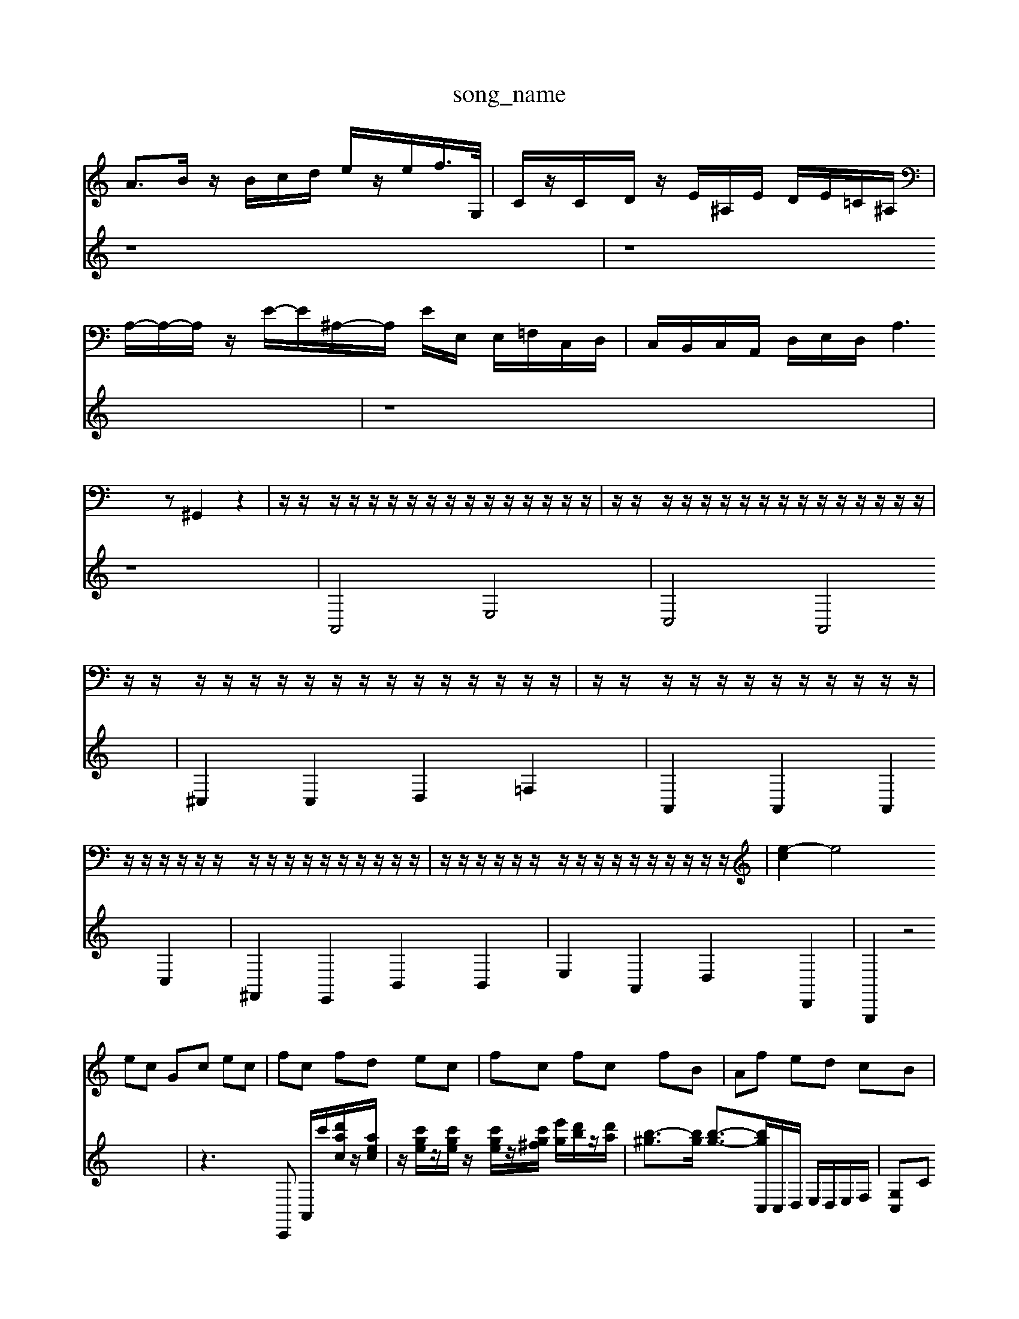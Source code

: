 X: 1
T:song_name
K:C % 0 sharps
V:1
%%MIDI program 6
A3/2B/2 z/2B/2c/2d/2 e/2z/2e/2f/2>G,/2| \
C/2z/2C/2D/2 z/2E/2^A,/2E/2 D/2E/2=C/2^A,/2|
A,/2-A,/2-A,/2z/2 E/2-E/2^A,/2-A,/2 E/2E,/2 E,/2=F,/2C,/2D,/2| \
C,/2B,,/2C,/2A,,/2 D,/2E,/2D,/2A,3z ^G,,2 z2| \
z/2z/2z/2z/2 z/2z/2z/2z/2 z/2z/2z/2z/2 z/2z/2z/2z/2| \
z/2z/2z/2z/2 z/2z/2z/2z/2 z/2z/2z/2z/2 z/2z/2z/2z/2|
z/2z/2z/2z/2 z/2z/2z/2z/2 z/2z/2z/2z/2 z/2z/2z/2z/2| \
z/2z/2z/2z/2 z/2z/2z/2z/2 z/2z/2z/2z/2| \
z/2z/2z/2z/2 z/2z/2z/2z/2 z/2z/2z/2z/2 z/2z/2z/2z/2| \
z/2z/2z/2z/2 z/2z/2z/2z/2 z/2z/2z/2z/2 z/2z/2z/2z/2| \
[e-c]2 e4 
V:2
%%clef treble
z8| \
z8| \
z8| \
z8|
A,,4 E,4| \
C,4 A,,4| \
^C,2 C,2 D,2 =F,2| \
A,,2 A,,2 A,,2 C,2| \
^F,,2 E,,2 B,,2 B,,2|
E,2 A,,2 D,2 D,,2| \
G,,,2 z4| \
z3C,, A,,/2c'/2[d'ac]/2z/2[aec]/2| \
z/2[c'ge]/2z/2[c'ge]/2 z/2[c'ge]/2z/2[c'g^f]/2 [e'g]/2[d'b]/2z/2[d'a]/2| \
[b-^g]3/2[bg]/2 [b-g-]3/2[bgC,]/2C,/2D,/2 E,/2D,/2E,/2F,/2|
[G,C,]C [E-C][EB,] A, A,C| \
B,-[eB,] eA ^G-[eG] Ee| \
AE Ac eE cE| \
FA df df Ge|
f/2-[gf-]/2[a-f] af ^d^c| \
^d-[dB,] [e-A,][eB,] CF EF| \
[dE-A,-][^dEA,] [eFA,]d c[FE] [cF][BD]|
[cE][d^F] [eG][cE] [dF]2 [BD][cE]| \
[AF]2 [G-F][GE] [c-D][cE] [cF]2| \
[c-G]2 [c-F-]3[cF-]/2F/2-| \
[^A-F]3/2A/2- [A-E]2 [A-D]2 [AD-]3/2D/2 G,3-[FG,-] [EG,-]/2G,/2-[DG,-]/2G,/2- [CG,-]/2G,/2-[A,G,-]/2G,/2-| \
[B,-G,]/2[B,^D,-]/2D,/2-[=DC,]/2 [G,G,,-]z f2| \
E2 ^CD CB, A,^G,| \
A,2 AF E2 ^DC|
D2 GE F2 D2| \
E2 G2 E2 ^F2-| \
^GF E2 F2 D2| \
G2 G,2 G2 F2|
z/2E3/2 DE F2 F,2| \
FG F2 ED CB,D-]/2[GD-]/2| \
[FD-]/2[ED]/2[DC]/2[FB,]/2 [GB,][F-A,]/2[FB,]/2 [G-E]/2[G-D]/2[G-C]/2[G-B,]/2 [GA,-]/2[EA,]/2[FC-]/2[EC]/2|
[EC-]/2[DC-]/2[EC-]/2[FC-]/2 [EC][DB,] [E-C][E-B,] [EC][^FD]| \
[GE][GE] [FD][EC] [DB,][CA,] [B,^G,-][DG,-] [^CG,-][CG,]|
[DA,F,,]3/2F,,/2 E,,/2D,,/2E,,/2F,,/2 G,,G, [F-D]2 [FD]2 [B,G,]2| \
[C-C,]2 [CG,,]2 [CC,]2 [DF,]2| \
[EC,]2 [DB,,]2 [C^G,,-][B,G,,] [CC,]2|
[A,F,-]2 [^G,F,]2 [A,D,-][B,D,] [B,=F,-][A,F,] [B,E,][CD,]| \
[^G,E,]2 [A,E,]2 [D-A,,][DG,,] [E-A,,][EG,,]| \
[EA,,]2 [^D^F,,]2 [EG,,]2 B,,2|
E,,2 ^C,2 [ecA,,-]/2[dC,]/2 [cA,,-]/2[gA,-]/2[fA,-]/2 [d'-A,]/2[d'-G,]/2[d'-F,]/2[d'E,]/2| \
[^c'-D,]/2[c'-C,]/2[c'-D,]/2[c'C,]/2 [aG,]/2[gD,]/2[fA,]/2[e^C,]/2 [dD,]/2[fF,]/2[eG,]/2D,/2 [e-C,]/2[eB,,]/2[a.mid
M: 4/4
L: 1/8
Q:1/4=296
K:C % 0 sharps
V:1
%%MIDI program 0
ec Gc ec| \
fc fd ec| \
fc fc fB| \
Af ed cB|
cG FE DC| \
Bc c/2-[d-c]/2[dc-]/2[d-c]/2 [dc-]/2[dc]/2c/2-[dc]/2| \
ef de fd| \
^g/2-[gf-][fe-]/2 [f-e-]/2[f-e-e]/2[fe-]/2[fe]/2| \
f/2-[g-f]/2[gf-]/2[g-f]/2 [gf-]/2[gf]/2f/2-[gf]/2 a/2-[ae]/2f| \
 (3e'd'c'  (3abg  (3^fed|
 (3^gab  (3c'ba  (3dgB|
 (3ag^f  (3ge=f  (3dec| \
 (3B^GA B/2-[cB-]/2B/2 (3gfef-[g-f-]/2 [ag-f-]/2[g-gf]/2g/2-[gf]/2 bd'/2c'/2b| \
a/2z/2g2g/2-[g-f]/2 [b-a]/2[bg]/2f/2-[fd]/2| \
ed cB AG|
FE DF A^F| \
^D^F G^A =AG| \
fG ^DG eG| \
BG dG eG|
fG eG eG| \
fG eG eG| \
fG ed ^fc| \
gc Bc ec| \
ae cA ^FA|
EB AB G^F| \
dB fA ^Gf| \
ec ac Bc| \
a/2-[ag-]/2[gf-]/2[g-f]/2 [ag-]/2[a-g]/2[ag-]/2[a-g]/2 [ag-]/2[a-g]/2[ag-]/2[a-g]/2| \
[ag-]/2[a-g]/2[age]/2 E,]/2[B,-G,,]/2[B,-A,,]/